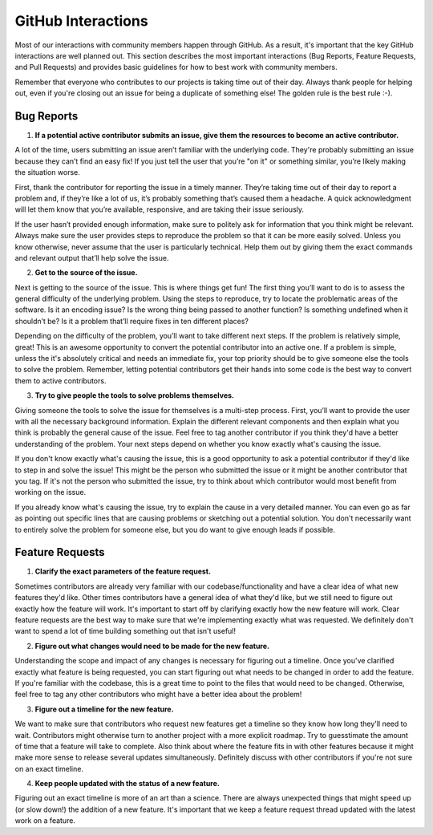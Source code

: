 ===================
GitHub Interactions
===================

Most of our interactions with community members happen through GitHub.
As a result, it's important that the key GitHub interactions are well planned out.
This section describes the most important interactions (Bug Reports, Feature Requests, and Pull Requests) and provides basic guidelines for how to best work with community members.

Remember that everyone who contributes to our projects is taking time out of their day.
Always thank people for helping out, even if you're closing out an issue for being a duplicate of something else!
The golden rule is the best rule :-).

Bug Reports
===========
1. **If a potential active contributor submits an issue, give them the resources to become an active contributor.**

A lot of the time, users submitting an issue aren’t familiar with the underlying code.
They're probably submitting an issue because they can’t find an easy fix!
If you just tell the user that you’re "on it" or something similar, you’re likely making the situation worse.

First, thank the contributor for reporting the issue in a timely manner.
They’re taking time out of their day to report a problem and, if they’re like a lot of us, it’s probably something that’s caused them a headache.
A quick acknowledgment will let them know that you’re available, responsive, and are taking their issue seriously.

If the user hasn’t provided enough information, make sure to politely ask for information that you think might be relevant.
Always make sure the user provides steps to reproduce the problem so that it can be more easily solved.
Unless you know otherwise, never assume that the user is particularly technical.
Help them out by giving them the exact commands and relevant output that’ll help solve the issue.

.. todo::

    Create a basic diagnostics guide that helps users figure out what's going on with their projects.

2. **Get to the source of the issue.**

Next is getting to the source of the issue.
This is where things get fun!
The first thing you’ll want to do is to assess the general difficulty of the underlying problem.
Using the steps to reproduce, try to locate the problematic areas of the software.
Is it an encoding issue?
Is the wrong thing being passed to another function?
Is something undefined when it shouldn’t be?
Is it a problem that’ll require fixes in ten different places?

Depending on the difficulty of the problem, you’ll want to take different next steps.
If the problem is relatively simple, great!
This is an awesome opportunity to convert the potential contributor into an active one.
If a problem is simple, unless the it's absolutely critical and needs an immediate fix, your top priority should be to give someone else the tools to solve the problem.
Remember, letting potential contributors get their hands into some code is the best way to convert them to active contributors.

3. **Try to give people the tools to solve problems themselves.**

Giving someone the tools to solve the issue for themselves is a multi-step process.
First, you’ll want to provide the user with all the necessary background information.
Explain the different relevant components and then explain what you think is probably the general cause of the issue.
Feel free to tag another contributor if you think they'd have a better understanding of the problem.
Your next steps depend on whether you know exactly what's causing the issue.

If you don't know exactly what's causing the issue, this is a good opportunity to ask a potential contributor if they'd like to step in and solve the issue!
This might be the person who submitted the issue or it might be another contributor that you tag.
If it's not the person who submitted the issue, try to think about which contributor would most benefit from working on the issue. 

If you already know what's causing the issue, try to explain the cause in a very detailed manner.
You can even go as far as pointing out specific lines that are causing problems or sketching out a potential solution.
You don't necessarily want to entirely solve the problem for someone else, but you do want to give enough leads if possible.

Feature Requests
================
1. **Clarify the exact parameters of the feature request.**

Sometimes contributors are already very familiar with our codebase/functionality and have a clear idea of what new features they'd like.
Other times contributors have a general idea of what they'd like, but we still need to figure out exactly how the feature will work.
It's important to start off by clarifying exactly how the new feature will work.
Clear feature requests are the best way to make sure that we're implementing exactly what was requested.
We definitely don't want to spend a lot of time building something out that isn't useful!

2. **Figure out what changes would need to be made for the new feature.**

Understanding the scope and impact of any changes is necessary for figuring out a timeline.
Once you've clarified exactly what feature is being requested, you can start figuring out what needs to be changed in order to add the feature.
If you're familiar with the codebase, this is a great time to point to the files that would need to be changed.
Otherwise, feel free to tag any other contributors who might have a better idea about the problem!

3. **Figure out a timeline for the new feature.**

We want to make sure that contributors who request new features get a timeline so they know how long they'll need to wait.
Contributors might otherwise turn to another project with a more explicit roadmap.
Try to guesstimate the amount of time that a feature will take to complete.
Also think about where the feature fits in with other features because it might make more sense to release several updates simultaneously.
Definitely discuss with other contributors if you're not sure on an exact timeline.

4. **Keep people updated with the status of a new feature.**

Figuring out an exact timeline is more of an art than a science.
There are always unexpected things that might speed up (or slow down!) the addition of a new feature.
It's important that we keep a feature request thread updated with the latest work on a feature.
